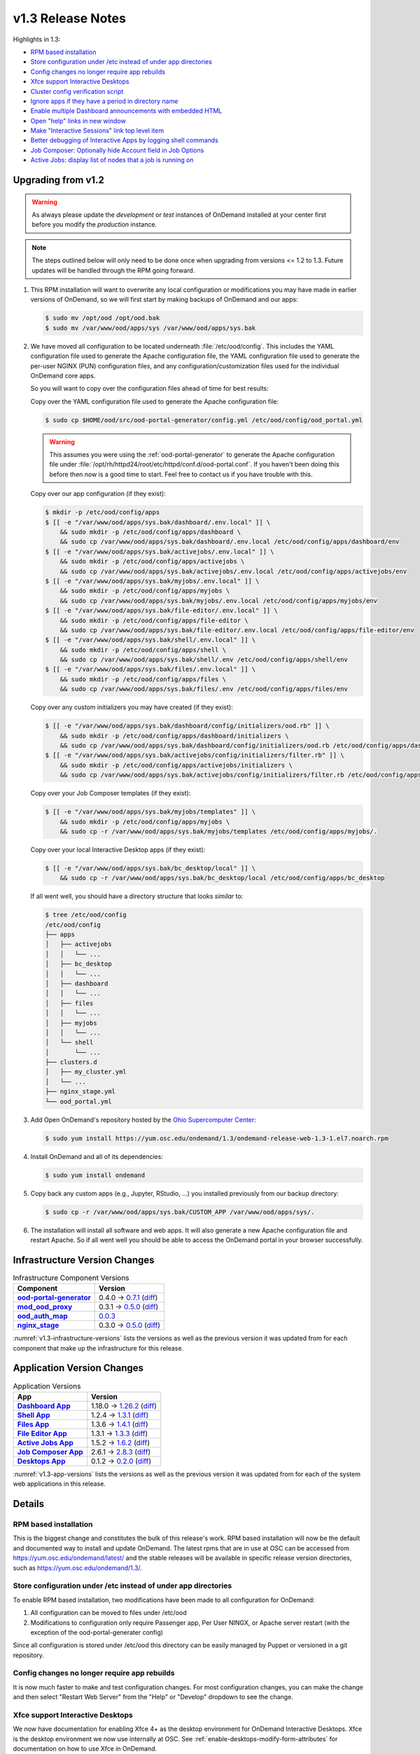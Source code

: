 .. _v1.3-release-notes:

v1.3 Release Notes
==================

Highlights in 1.3:

- `RPM based installation`_
- `Store configuration under /etc instead of under app directories`_
- `Config changes no longer require app rebuilds`_
- `Xfce support Interactive Desktops`_
- `Cluster config verification script`_
- `Ignore apps if they have a period in directory name`_
- `Enable multiple Dashboard announcements with embedded HTML`_
- `Open "help" links in new window`_
- `Make "Interactive Sessions" link top level item`_
- `Better debugging of Interactive Apps by logging shell commands`_
- `Job Composer: Optionally hide Account field in Job Options`_
- `Active Jobs: display list of nodes that a job is running on`_


Upgrading from v1.2
-------------------

.. warning::

   As always please update the *development* or *test* instances of OnDemand
   installed at your center first before you modify the *production* instance.

.. note::

   The steps outlined below will only need to be done once when upgrading from
   versions <= 1.2 to 1.3. Future updates will be handled through the RPM going
   forward.

#. This RPM installation will want to overwrite any local configuration or
   modifications you may have made in earlier versions of OnDemand, so we will
   first start by making backups of OnDemand and our apps:

   .. code-block:: console

      $ sudo mv /opt/ood /opt/ood.bak
      $ sudo mv /var/www/ood/apps/sys /var/www/ood/apps/sys.bak

#. We have moved all configuration to be located underneath
   :file:`/etc/ood/config`. This includes the YAML configuration file used to
   generate the Apache configuration file, the YAML configuration file used to
   generate the per-user NGINX (PUN) configuration files, and any
   configuration/customization files used for the individual OnDemand core
   apps.

   So you will want to copy over the configuration files ahead of time for best
   results:

   Copy over the YAML configuration file used to generate the Apache configuration file:
   
   .. code-block:: console
   
      $ sudo cp $HOME/ood/src/ood-portal-generator/config.yml /etc/ood/config/ood_portal.yml

   .. warning::

      This assumes you were using the :ref:`ood-portal-generator` to generate
      the Apache configuration file under
      :file:`/opt/rh/httpd24/root/etc/httpd/conf.d/ood-portal.conf`. If you
      haven't been doing this before then now is a good time to start. Feel
      free to contact us if you have trouble with this.

   Copy over our app configuration (if they exist):
   
   .. code-block:: console
   
      $ mkdir -p /etc/ood/config/apps
      $ [[ -e "/var/www/ood/apps/sys.bak/dashboard/.env.local" ]] \
          && sudo mkdir -p /etc/ood/config/apps/dashboard \
          && sudo cp /var/www/ood/apps/sys.bak/dashboard/.env.local /etc/ood/config/apps/dashboard/env
      $ [[ -e "/var/www/ood/apps/sys.bak/activejobs/.env.local" ]] \
          && sudo mkdir -p /etc/ood/config/apps/activejobs \
          && sudo cp /var/www/ood/apps/sys.bak/activejobs/.env.local /etc/ood/config/apps/activejobs/env
      $ [[ -e "/var/www/ood/apps/sys.bak/myjobs/.env.local" ]] \
          && sudo mkdir -p /etc/ood/config/apps/myjobs \
          && sudo cp /var/www/ood/apps/sys.bak/myjobs/.env.local /etc/ood/config/apps/myjobs/env
      $ [[ -e "/var/www/ood/apps/sys.bak/file-editor/.env.local" ]] \
          && sudo mkdir -p /etc/ood/config/apps/file-editor \
          && sudo cp /var/www/ood/apps/sys.bak/file-editor/.env.local /etc/ood/config/apps/file-editor/env
      $ [[ -e "/var/www/ood/apps/sys.bak/shell/.env.local" ]] \
          && sudo mkdir -p /etc/ood/config/apps/shell \
          && sudo cp /var/www/ood/apps/sys.bak/shell/.env /etc/ood/config/apps/shell/env
      $ [[ -e "/var/www/ood/apps/sys.bak/files/.env.local" ]] \
          && sudo mkdir -p /etc/ood/config/apps/files \
          && sudo cp /var/www/ood/apps/sys.bak/files/.env /etc/ood/config/apps/files/env

   Copy over any custom initializers you may have created (if they exist):
   
   .. code-block:: console
   
      $ [[ -e "/var/www/ood/apps/sys.bak/dashboard/config/initializers/ood.rb" ]] \
          && sudo mkdir -p /etc/ood/config/apps/dashboard/initializers \
          && sudo cp /var/www/ood/apps/sys.bak/dashboard/config/initializers/ood.rb /etc/ood/config/apps/dashboard/initializers/ood.rb
      $ [[ -e "/var/www/ood/apps/sys.bak/activejobs/config/initializers/filter.rb" ]] \
          && sudo mkdir -p /etc/ood/config/apps/activejobs/initializers \
          && sudo cp /var/www/ood/apps/sys.bak/activejobs/config/initializers/filter.rb /etc/ood/config/apps/activejobs/initializers/filter.rb

   Copy over your Job Composer templates (if they exist):
   
   .. code-block:: console
   
      $ [[ -e "/var/www/ood/apps/sys.bak/myjobs/templates" ]] \
          && sudo mkdir -p /etc/ood/config/apps/myjobs \
          && sudo cp -r /var/www/ood/apps/sys.bak/myjobs/templates /etc/ood/config/apps/myjobs/.

   Copy over your local Interactive Desktop apps (if they exist):
   
   .. code-block:: console
   
      $ [[ -e "/var/www/ood/apps/sys.bak/bc_desktop/local" ]] \
          && sudo cp -r /var/www/ood/apps/sys.bak/bc_desktop/local /etc/ood/config/apps/bc_desktop

   If all went well, you should have a directory structure that looks *similar*
   to:

   .. code-block:: console

      $ tree /etc/ood/config
      /etc/ood/config
      ├── apps
      │   ├── activejobs
      │   │   └── ...
      │   ├── bc_desktop
      │   │   └── ...
      │   ├── dashboard
      │   │   └── ...
      │   ├── files
      │   │   └── ...
      │   ├── myjobs
      │   │   └── ...
      │   └── shell
      │       └── ...
      ├── clusters.d
      │   ├── my_cluster.yml
      │   └── ...
      ├── nginx_stage.yml
      └── ood_portal.yml

#. Add Open OnDemand's repository hosted by the `Ohio Supercomputer Center`_:

   .. code-block:: console

      $ sudo yum install https://yum.osc.edu/ondemand/1.3/ondemand-release-web-1.3-1.el7.noarch.rpm

#. Install OnDemand and all of its dependencies:

   .. code-block:: console

      $ sudo yum install ondemand

#. Copy back any custom apps (e.g., Jupyter, RStudio, ...) you installed
   previously from our backup directory:

   .. code-block:: console

      $ sudo cp -r /var/www/ood/apps/sys.bak/CUSTOM_APP /var/www/ood/apps/sys/.

#. The installation will install all software and web apps. It will also
   generate a new Apache configuration file and restart Apache. So if all went
   well you should be able to access the OnDemand portal in your browser
   successfully.

Infrastructure Version Changes
------------------------------

.. _v1.3-infrastructure-versions:
.. list-table:: Infrastructure Component Versions
   :widths: auto
   :header-rows: 1
   :stub-columns: 1

   * - Component
     - Version
   * - `ood-portal-generator`_
     - 0.4.0 → `0.7.1 <https://github.com/OSC/ood-portal-generator/blob/v0.7.1/CHANGELOG.md>`__
       (`diff <https://github.com/OSC/ood-portal-generator/compare/v0.4.0...v0.7.1>`__)
   * - `mod_ood_proxy`_
     - 0.3.1 → `0.5.0 <https://github.com/OSC/mod_ood_proxy/blob/v0.5.0/CHANGELOG.md>`__
       (`diff <https://github.com/OSC/mod_ood_proxy/compare/v0.3.1...v0.5.0>`__)
   * - `ood_auth_map`_
     - `0.0.3 <https://github.com/OSC/ood_auth_map/blob/v0.0.3/CHANGELOG.md>`__
   * - `nginx_stage`_
     - 0.3.0 → `0.5.0 <https://github.com/OSC/nginx_stage/blob/v0.5.0/CHANGELOG.md>`__
       (`diff <https://github.com/OSC/nginx_stage/compare/v0.3.0...v0.5.0>`__)

:numref:`v1.3-infrastructure-versions` lists the versions as well as the
previous version it was updated from for each component that make up the
infrastructure for this release.

Application Version Changes
----------------------------

.. _v1.3-app-versions:
.. list-table:: Application Versions
   :widths: auto
   :header-rows: 1
   :stub-columns: 1

   * - App
     - Version
   * - `Dashboard App`_
     - 1.18.0 → `1.26.2 <https://github.com/OSC/ood-dashboard/blob/v1.26.2/CHANGELOG.md>`__
       (`diff <https://github.com/OSC/ood-dashboard/compare/v1.18.0...v1.26.2>`__)
   * - `Shell App`_
     - 1.2.4 → `1.3.1 <https://github.com/OSC/ood-shell/blob/v1.3.1/CHANGELOG.md>`__
       (`diff <https://github.com/OSC/ood-shell/compare/v1.2.4...v1.3.1>`__)
   * - `Files App`_
     - 1.3.6 → `1.4.1 <https://github.com/OSC/ood-fileexplorer/blob/v1.4.1/CHANGELOG.md>`__
       (`diff <https://github.com/OSC/ood-fileexplorer/compare/v1.3.6...v1.4.1>`__)
   * - `File Editor App`_
     - 1.3.1 → `1.3.3 <https://github.com/OSC/ood-fileeditor/blob/v1.3.3/CHANGELOG.md>`__
       (`diff <https://github.com/OSC/ood-fileeditor/compare/v1.3.1...v1.3.3>`__)
   * - `Active Jobs App`_
     - 1.5.2 → `1.6.2 <https://github.com/OSC/ood-activejobs/blob/v1.6.2/CHANGELOG.md>`__
       (`diff <https://github.com/OSC/ood-activejobs/compare/v1.5.2...v1.6.2>`__)
   * - `Job Composer App`_
     - 2.6.1 → `2.8.3 <https://github.com/OSC/ood-myjobs/blob/v2.8.3/CHANGELOG.md>`__
       (`diff <https://github.com/OSC/ood-myjobs/compare/v2.6.1...v2.8.3>`__)
   * - `Desktops App`_
     - 0.1.2 → `0.2.0 <https://github.com/OSC/bc_desktop/blob/v0.2.0/CHANGELOG.md>`__
       (`diff <https://github.com/OSC/bc_desktop/compare/v0.1.2...v0.2.0>`__)

:numref:`v1.3-app-versions` lists the versions as well as the previous version
it was updated from for each of the system web applications in this release.


Details
-------

RPM based installation
......................

This is the biggest change and constitutes the bulk of this release's work. RPM
based installation will now be the default and documented way to install and
update OnDemand. The latest rpms that are in use at OSC can be accessed from
https://yum.osc.edu/ondemand/latest/ and the stable releases will be available
in specific release version directories, such as
https://yum.osc.edu/ondemand/1.3/.

Store configuration under /etc instead of under app directories
..................................................................

To enable RPM based installation, two modifications have been made to all
configuration for OnDemand:

1. All configuration can be moved to files under /etc/ood
2. Modifications to configuration only require Passenger app, Per User NINGX,
   or Apache server restart (with the exception of the ood-portal-generater
   config)

Since all configuration is stored under /etc/ood this directory can be easily
managed by Puppet or versioned in a git repository.

Config changes no longer require app rebuilds
..................................................................

It is now much faster to make and test configuration changes. For most
configuration changes, you can make the change and then select "Restart Web
Server" from the "Help" or "Develop" dropdown to see the change.

Xfce support Interactive Desktops
..................................................................

We now have documentation for enabling Xfce 4+ as the desktop environment for
OnDemand Interactive Desktops. Xfce is the desktop environment we now use
internally at OSC. See :ref:`enable-desktops-modify-form-attributes` for
documentation on how to use Xfce in OnDemand.

Cluster config verification script
..................................................................

A Rake task has been added to the Dashboard app that will submit and check the
status of jobs for each cluster specified in the cluster config. This provides
a quick way to verify that OnDemand has been properly configured for a new
cluster and should speed up installation. See :ref:`resource-manager-test` in
the cluster configuration documentation for more details.

Ignore apps if they have a period in directory name
..................................................................

You can effectively hide apps from being displayed in the Dashboard by adding a
period in the app's directory name. This is useful if you want to make a backup
of an app, e.g., :file:`../myapp.bak/`. Or just want to include a hidden
directory in the app deployment directory, e.g., :file:`../.hidden-app/`.

Enable multiple Dashboard announcements with embedded HTML
..................................................................

Site-wide dashboard announcement support in OnDemand has been expanded. Orinally we supported a file ``/etc/ood/config/announcement.md`` but now a YAML file ``/etc/ood/config/announcement.yml`` can be used. A collection of markdown and yaml announcements in ``/etc/ood/config/announcements.d/`` can be added. The yaml file provides extra benefits:

#. Pre process file using ERB so that ERB tags can provide per-request dynamic modification of the announcement
#. Control the color of announcement with ``:type`` which is the Bootstrap alert name (``warning``, ``info``, ``success``, or ``danger``)
#. Control whether announcement appears or not by setting ``:msg`` to a string or ``nil``

The ability to use ERB means we can set the msg to nil after a certain time period. For example:

.. code-block:: erb

   type: warning
   msg: |
     <%- if Time.now < Time.new(2018, 1, 23, 15, 0, 0) -%>
     **NOTICE:** The Ruby nodes on the Quick cluster will go down on Tuesday
     January 23, 2018 from 1 - 3 pm for scheduled maintenance. This will affect
     only **Ruby VDI** sessions scheduled to run during this time period. These
     sessions will be put on hold until after the maintenance period is complete.
     <%- end -%>

In this example, the announcement appears on the dashboard until Jan 23 at 3:00. We'll add more documentation for this soon. If you want to take advantage of this now just ask a question on the ood-users mailing list.

Open "help" links in new window
..................................................................

Currently, any app that is served by a separate Passenger process, external to
the Dashboard app, is opened in a new window. Thus, Shell Access, Files, Active
Jobs, and Job Composer all open in new windows. Interactive App Plugins are
managed by the Dashboard so they open in the same window. We fixed the external
links in the Help menu to follow this convention.

Make "Interactive Sessions" link top level item
..................................................................

The Interactive Sessions link was moved from the first item in the Interactive
Apps menu to a top level item on the navbar. Since these apps are one of the
pprimary ways users use OnDemand this makes access to active sessions require
one less click. Also, this frees us to place links to Interactive Apps anywhere
in the navigation hierarchy without having to provide an associated sessions
link in the same place.

Better debugging of Interactive Apps by logging shell commands
..................................................................

Whenever an Interactive Session is started from the Dashboard, the shell
command used to submit the job is logged to the user's NGINX config to help
with debugging Interactive Apps.

Job Composer: Optionally hide Account field in Job Options
..................................................................

The Job Composer provides a field in the Job Options form to set the Account,
which when the job is submitted uses the appropriate account flag for the
resource manager (whether it is ``-A`` or ``-P`` or ``--account``, etc.). However, some
sites do not use this, and others use different mechanisms for accounting. Long
term we want to support flexible configuration of this web form, but for now we
have added the ability to hide this Account field from the web form. This field
is hidden by adding to the Job Composer's env file:
``OOD_SHOW_JOB_OPTIONS_ACCOUNT_FIELD=0``

Active Jobs: display list of nodes that a job is running on
..................................................................

In Active Jobs, if the resource manager provides it, the list of nodes a job is
running on will display in the details section of the job.

.. _ood-portal-generator: https://github.com/OSC/ood-portal-generator
.. _mod_ood_proxy: https://github.com/OSC/mod_ood_proxy
.. _ood_auth_map: https://github.com/OSC/ood_auth_map
.. _nginx_stage: https://github.com/OSC/nginx_stage
.. _Dashboard App: https://github.com/OSC/ood-dashboard
.. _Shell App: https://github.com/OSC/ood-shell
.. _Files App: https://github.com/OSC/ood-fileexplorer
.. _File Editor App: https://github.com/OSC/ood-fileeditor
.. _Active Jobs App: https://github.com/OSC/ood-activejobs
.. _Job Composer App: https://github.com/OSC/ood-myjobs
.. _Desktops App: https://github.com/OSC/bc_desktop
.. _ohio supercomputer center: https://www.osc.edu/
